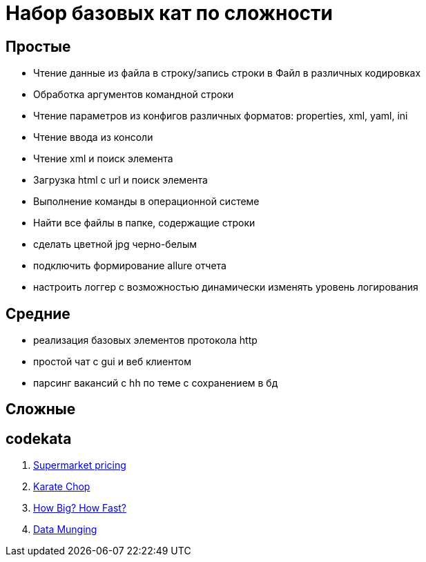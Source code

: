 
= Набор базовых кат по сложности

== Простые

* Чтение данные из файла в строку/запись строки в Файл в различных кодировках
* Обработка аргументов командной строки
* Чтение параметров из конфигов различных форматов: properties, xml, yaml, ini
* Чтение ввода из консоли
* Чтение xml и поиск элемента
* Загрузка html с url и поиск элемента
* Выполнение команды в операционной системе
* Найти все файлы в папке, содержащие строки
* сделать цветной jpg черно-белым
* подключить формирование allure отчета
* настроить логгер с возможностью динамически изменять уровень логирования

== Средние

* реализация базовых элементов протокола http
* простой чат с gui и веб клиентом
* парсинг вакансий с hh по теме с сохранением в бд

== Сложные

== codekata

1. link:http://codekata.com/kata/kata01-supermarket-pricing/[Supermarket pricing]
2. link:http://codekata.com/kata/kata02-karate-chop/[Karate Chop]
3. link:http://codekata.com/kata/kata03-how-big-how-fast/[How Big? How Fast?]
4. link:http://codekata.com/kata/kata04-data-munging/[Data Munging]

